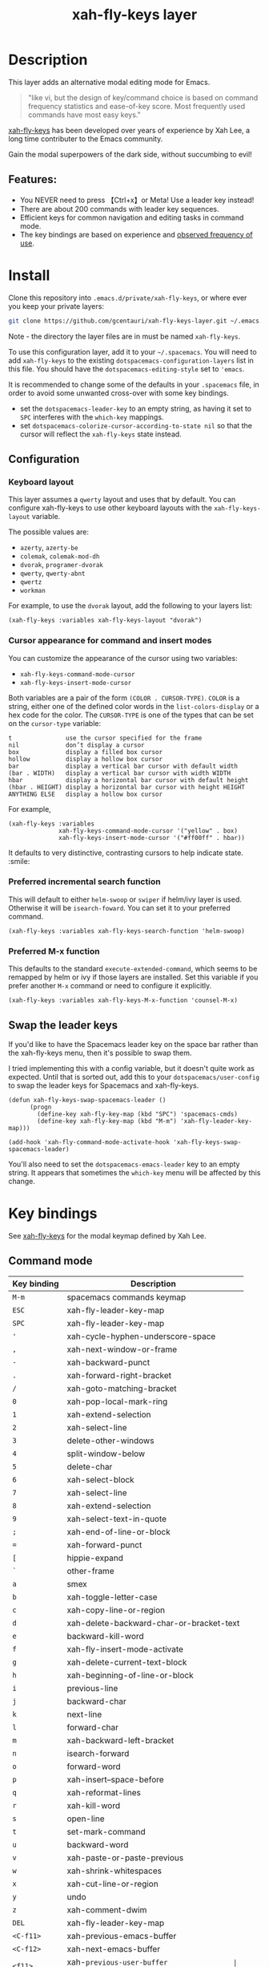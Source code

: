 #+TITLE: xah-fly-keys layer

[[file:img/xah-logo.png]]

* Table of Contents                                        :TOC_4_gh:noexport:
- [[#description][Description]]
  - [[#features][Features:]]
- [[#install][Install]]
  - [[#configuration][Configuration]]
    - [[#keyboard-layout][Keyboard layout]]
    - [[#cursor-appearance-for-command-and-insert-modes][Cursor appearance for command and insert modes]]
    - [[#preferred-incremental-search-function][Preferred incremental search function]]
    - [[#preferred-m-x-function][Preferred M-x function]]
  - [[#swap-the-leader-keys][Swap the leader keys]]
- [[#key-bindings][Key bindings]]
  - [[#command-mode][Command mode]]
  - [[#leader-key-map][Leader Key Map]]
  - [[#sub-keymaps][Sub keymaps]]

* Description
This layer adds an alternative modal editing mode for Emacs.

#+BEGIN_QUOTE
"like vi, but the design of key/command choice is based on command frequency statistics and ease-of-key score. Most frequently used commands have most easy keys."
#+END_QUOTE

[[http://ergoemacs.org/misc/ergoemacs_vi_mode.html][xah-fly-keys]] has been developed over years of experience by Xah Lee, a long time contributer to the Emacs community.

Gain the modal superpowers of the dark side, without succumbing to evil!

** Features:

- You NEVER need to press 【Ctrl+x】or Meta! Use a leader key instead!
- There are about 200 commands with leader key sequences.
- Efficient keys for common navigation and editing tasks in command mode.
- The key bindings are based on experience and [[http://ergoemacs.org/emacs/command-frequency.html][observed frequency of use]].

* Install
Clone this repository into =.emacs.d/private/xah-fly-keys=, or where ever you
keep your private layers:

#+begin_src sh
git clone https://github.com/gcentauri/xah-fly-keys-layer.git ~/.emacs.d/private/xah-fly-keys
#+end_src

Note - the directory the layer files are in must be named =xah-fly-keys=.

To use this configuration layer, add it to your =~/.spacemacs=. You will need to
add =xah-fly-keys= to the existing =dotspacemacs-configuration-layers= list in
this file. You should have the =dotspacemacs-editing-style= set to ='emacs=.

It is recommended to change some of the defaults in your =.spacemacs= file, in
order to avoid some unwanted cross-over with some key bindings.

  - set the =dotspacemacs-leader-key= to an empty string, as having it set to
    =SPC= interferes with the =which-key= mappings.
  - set =dotspacemacs-colorize-cursor-according-to-state nil= so that the cursor
    will reflect the =xah-fly-keys= state instead.

** Configuration
*** Keyboard layout
This layer assumes a =qwerty= layout and uses that by default. You can configure
xah-fly-keys to use other keyboard layouts with the =xah-fly-keys-layout=
variable.

The possible values are:
- =azerty=, =azerty-be=
- =colemak=, =colemak-mod-dh=
- =dvorak=, =programer-dvorak=
- =qwerty=, =qwerty-abnt=
- =qwertz=
- =workman=

For example, to use the =dvorak= layout, add the following to your layers list:

#+BEGIN_SRC elisp
(xah-fly-keys :variables xah-fly-keys-layout "dvorak")
#+END_SRC

*** Cursor appearance for command and insert modes
You can customize the appearance of the cursor using two variables:
  - =xah-fly-keys-command-mode-cursor=
  - =xah-fly-keys-insert-mode-cursor=

Both variables are a pair of the form =(COLOR . CURSOR-TYPE)=. =COLOR= is a string,
either one of the defined color words in the =list-colors-display= or a hex
code for the color. The =CURSOR-TYPE= is one of the types that can be set on
the =cursor-type= variable:

#+begin_example
  t               use the cursor specified for the frame
  nil             don’t display a cursor
  box             display a filled box cursor
  hollow          display a hollow box cursor
  bar             display a vertical bar cursor with default width
  (bar . WIDTH)   display a vertical bar cursor with width WIDTH
  hbar            display a horizontal bar cursor with default height
  (hbar . HEIGHT) display a horizontal bar cursor with height HEIGHT
  ANYTHING ELSE   display a hollow box cursor
#+end_example

For example,

#+begin_src elisp
  (xah-fly-keys :variables
                xah-fly-keys-command-mode-cursor '("yellow" . box)
                xah-fly-keys-insert-mode-cursor '("#ff00ff" . hbar))
#+end_src

It defaults to very distinctive, contrasting cursors to help indicate state. :smile:

*** Preferred incremental search function
This will default to either =helm-swoop= or =swiper= if helm/ivy layer is used.
Otherwise it will be =isearch-foward=. You can set it to your preferred command.

#+BEGIN_SRC elisp
(xah-fly-keys :variables xah-fly-keys-search-function 'helm-swoop)
#+END_SRC

*** Preferred M-x function
This defaults to the standard =execute-extended-command=, which seems to be
remapped by helm or ivy if those layers are installed. Set this variable if
you prefer another =M-x= command or need to configure it explicitly.

#+BEGIN_SRC elisp
(xah-fly-keys :variables xah-fly-keys-M-x-function 'counsel-M-x)
#+END_SRC

** Swap the leader keys
If you'd like to have the Spacemacs leader key on the space bar rather than the xah-fly-keys
menu, then it's possible to swap them.

I tried implementing this with a config variable, but it doesn't quite work as expected.
Until that is sorted out, add this to your =dotspacemacs/user-config= to swap the leader
keys for Spacemacs and xah-fly-keys.

#+BEGIN_SRC elisp
(defun xah-fly-keys-swap-spacemacs-leader ()
      (progn
        (define-key xah-fly-key-map (kbd "SPC") 'spacemacs-cmds)
        (define-key xah-fly-key-map (kbd "M-m") 'xah-fly-leader-key-map)))

(add-hook 'xah-fly-command-mode-activate-hook 'xah-fly-keys-swap-spacemacs-leader)
#+END_SRC

You'll also need to set the =dotspacemacs-emacs-leader= key to an empty string.
It appears that sometimes the =which-key= menu will be affected by this change.

* Key bindings

See [[http://ergoemacs.org/misc/ergoemacs_vi_mode.html][xah-fly-keys]] for the modal keymap defined by Xah Lee.

** Command mode

| Key binding | Description                              |
|-------------+------------------------------------------|
| ~M-m~       | spacemacs commands keymap                |
| ~ESC~       | xah-fly-leader-key-map                   |
| ~SPC~       | xah-fly-leader-key-map                   |
| ~'~         | xah-cycle-hyphen-underscore-space        |
| ~,~         | xah-next-window-or-frame                 |
| ~-~         | xah-backward-punct                       |
| ~.~         | xah-forward-right-bracket                |
| ~/~         | xah-goto-matching-bracket                |
| ~0~         | xah-pop-local-mark-ring                  |
| ~1~         | xah-extend-selection                     |
| ~2~         | xah-select-line                          |
| ~3~         | delete-other-windows                     |
| ~4~         | split-window-below                       |
| ~5~         | delete-char                              |
| ~6~         | xah-select-block                         |
| ~7~         | xah-select-line                          |
| ~8~         | xah-extend-selection                     |
| ~9~         | xah-select-text-in-quote                 |
| ~;~         | xah-end-of-line-or-block                 |
| ~=~         | xah-forward-punct                        |
| ~[~         | hippie-expand                            |
| ~`~         | other-frame                              |
| ~a~         | smex                                     |
| ~b~         | xah-toggle-letter-case                   |
| ~c~         | xah-copy-line-or-region                  |
| ~d~         | xah-delete-backward-char-or-bracket-text |
| ~e~         | backward-kill-word                       |
| ~f~         | xah-fly-insert-mode-activate             |
| ~g~         | xah-delete-current-text-block            |
| ~h~         | xah-beginning-of-line-or-block           |
| ~i~         | previous-line                            |
| ~j~         | backward-char                            |
| ~k~         | next-line                                |
| ~l~         | forward-char                             |
| ~m~         | xah-backward-left-bracket                |
| ~n~         | isearch-forward                          |
| ~o~         | forward-word                             |
| ~p~         | xah-insert--space-before                 |
| ~q~         | xah-reformat-lines                       |
| ~r~         | xah-kill-word                            |
| ~s~         | open-line                                |
| ~t~         | set-mark-command                         |
| ~u~         | backward-word                            |
| ~v~         | xah-paste-or-paste-previous              |
| ~w~         | xah-shrink-whitespaces                   |
| ~x~         | xah-cut-line-or-region                   |
| ~y~         | undo                                     |
| ~z~         | xah-comment-dwim                         |
| ~DEL~       | xah-fly-leader-key-map                   |
| ~<C-f11>~   | xah-previous-emacs-buffer                |
| ~<C-f12>~   | xah-next-emacs-buffer                    |
| ~<f11>~     | xah-~previous-user-buffer                |
| ~<f12>~     | xah-next-user-buffer                     |
| ~<f8>~      | xah-fly-command-mode-activate-no-hook    |
| ~<f9>~      | xah-fly-leader-key-map                   |
| ~<home>~    | xah-fly-command-mode-activate            |
| ~<menu>~    | xah-fly-command-mode-activate            |

** Leader Key Map

| Key Binding | Description                     |
|-------------+---------------------------------|
| ~SPC TAB~   | xah-fly--tab-key-map            |
| ~SPC RET~   | execute-extended-command        |
| ~SPC SPC~   | xah-fly-insert-mode-activate    |
| ~SPC '~     | xah-show-form-feed-as-line      |
| ~SPC ,~     | xah-fly-w-keymap                |
| ~SPC 3~     | delete-window                   |
| ~SPC 4~     | split-window-right              |
| ~SPC 5~     | balance-windows                 |
| ~SPC 6~     | xah-upcase-sentence             |
| ~SPC 9~     | ispell-word                     |
| ~SPC ;~     | save-buffer                     |
| ~SPC \~     | toggle-input-method             |
| ~SPC a~     | mark-whole-buffer               |
| ~SPC b~     | xah-toggle-previous-letter-case |
| ~SPC c~     | xah-copy-all-or-region          |
| ~SPC d~     | xah-fly-e-keymap                |
| ~SPC e~     | xah-fly-dot-keymap              |
| ~SPC f~     | switch-to-buffer                |
| ~SPC g~     | kill-line                       |
| ~SPC h~     | beginning-of-buffer             |
| ~SPC i~     | xah-fly-c-keymap                |
| ~SPC j~     | xah-fly-h-keymap                |
| ~SPC k~     | xah-fly-t-keymap                |
| ~SPC l~     | xah-fly-n-keymap                |
| ~SPC m~     | dired-jump                      |
| ~SPC n~     | end-of-buffer                   |
| ~SPC o~     | xah-fly-r-keymap                |
| ~SPC p~     | recenter-top-bottom             |
| ~SPC q~     | xah-fill-or-unfill              |
| ~SPC r~     | query-replace                   |
| ~SPC s~     | exchange-point-and-mark         |
| ~SPC t~     | xah-show-kill-ring              |
| ~SPC u~     | isearch-forward                 |
| ~SPC v~     | xah-paste-or-paste-previous     |
| ~SPC w~     | xah-fly-comma-keymap            |
| ~SPC x~     | xah-cut-all-or-region           |
| ~SPC y~     | xah-search-current-word         |
| ~SPC DEL~   | xah-fly-insert-mode-activate    |

** Sub keymaps

You'll notice that there are several sub keymaps after pressing a leader key.
These are organized by ease of use, and should really be categorized by
finger and keyboard row. I've listed some of the functionality for each of the
keymaps, but use =which-key= and you'll discover more details.

- 【SPC ,】 - Eval, kill emacs
- 【SPC k】 - registers, replace, occur
- 【SPC o】 - rectangles, macros, number registers
- 【SPC l】 - modes, view, windows
- 【SPC j】 - help, apropos, info
- 【SPC d】 - inserting chars, brackets, unicode
- 【SPC i】 - files, bookmarks, external apps
- 【SPC w】 - xref, find identifiers
- 【SPC e】 - search, highlight, fonts
- 【SPC TAB】 - indent, expand, abbrev

